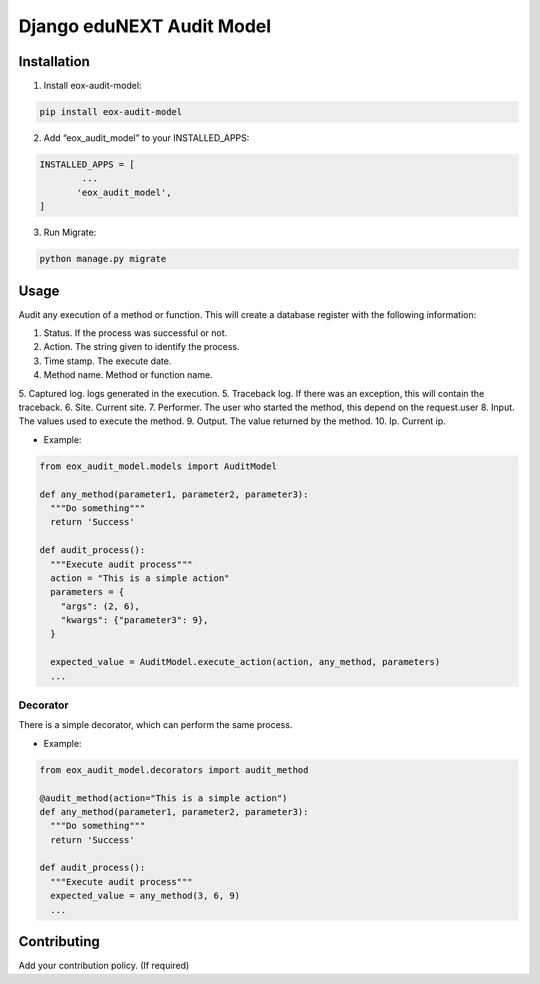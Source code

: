 ==========================
Django eduNEXT Audit Model
==========================
.. image:: https://circleci.com/gh/eduNEXT/eox-audit-model.svg?style=shield
    :target: https://circleci.com/gh/eduNEXT/eox-audit-model

.. image:: https://codecov.io/gh/eduNEXT/eox-audit-model/branch/master/graph/badge.svg
    :target: https://codecov.io/gh/eduNEXT/eox-audit-model

Installation
############

1. Install eox-audit-model:

.. code-block:: python

  pip install eox-audit-model

2. Add “eox_audit_model” to your INSTALLED_APPS:

.. code-block:: python

  INSTALLED_APPS = [
          ...
         'eox_audit_model',
  ]

3. Run Migrate:

.. code-block:: python

  python manage.py migrate


Usage
#####
Audit any execution of a method or function. This will create a database register with the following information:

1. Status. If the process was successful or not.
2. Action. The string given to identify the process.
3. Time stamp. The execute date.
4. Method name. Method or function name.
5. Captured log. logs generated in the execution.
5. Traceback log. If there was an exception, this will contain the traceback.
6. Site. Current site.
7. Performer. The user who started the method, this depend on the request.user
8. Input. The values used to execute the method.
9. Output. The value returned by the method.
10. Ip. Current ip.

- Example:

.. code-block:: python

  from eox_audit_model.models import AuditModel

  def any_method(parameter1, parameter2, parameter3):
    """Do something"""
    return 'Success'

  def audit_process():
    """Execute audit process"""
    action = "This is a simple action"
    parameters = {
      "args": (2, 6),
      "kwargs": {"parameter3": 9},
    }

    expected_value = AuditModel.execute_action(action, any_method, parameters)
    ...

Decorator
=========
There is a simple decorator, which can perform the same process.

- Example:

.. code-block:: python

  from eox_audit_model.decorators import audit_method

  @audit_method(action="This is a simple action")
  def any_method(parameter1, parameter2, parameter3):
    """Do something"""
    return 'Success'

  def audit_process():
    """Execute audit process"""
    expected_value = any_method(3, 6, 9)
    ...


Contributing
############

Add your contribution policy. (If required)
